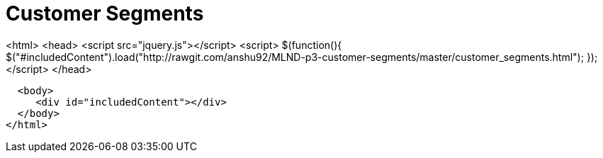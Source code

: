 = Customer Segments
:hp-image: /images/cover/winterwonderland.jpg
:hp-tags: Machine Learning, Unsupervised Learning

<html> 
  <head> 
    <script src="jquery.js"></script> 
    <script> 
    $(function(){
      $("#includedContent").load("http://rawgit.com/anshu92/MLND-p3-customer-segments/master/customer_segments.html"); 
    });
    </script> 
  </head> 

  <body> 
     <div id="includedContent"></div>
  </body> 
</html>